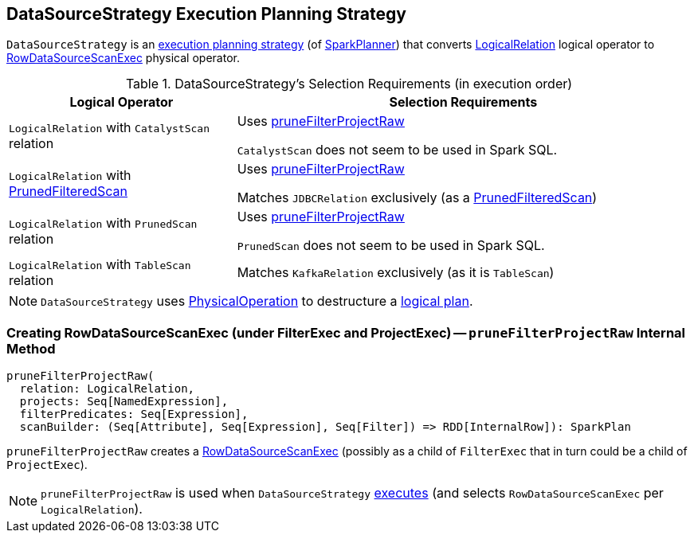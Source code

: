 == [[DataSourceStrategy]] DataSourceStrategy Execution Planning Strategy

`DataSourceStrategy` is an link:spark-sql-SparkStrategy.adoc[execution planning strategy] (of link:spark-sql-SparkPlanner.adoc[SparkPlanner]) that converts link:spark-sql-LogicalPlan-LogicalRelation.adoc[LogicalRelation] logical operator to link:spark-sql-SparkPlan-RowDataSourceScanExec.adoc[RowDataSourceScanExec] physical operator.

[[apply]]
[[selection-requirements]]
.DataSourceStrategy's Selection Requirements (in execution order)
[cols="1,2",options="header",width="100%"]
|===
| Logical Operator
| Selection Requirements

| `LogicalRelation` with `CatalystScan` relation
| Uses <<pruneFilterProjectRaw, pruneFilterProjectRaw>>

`CatalystScan` does not seem to be used in Spark SQL.

| [[PrunedFilteredScan]] `LogicalRelation` with link:spark-sql-PrunedFilteredScan.adoc[PrunedFilteredScan]
| Uses <<pruneFilterProjectRaw, pruneFilterProjectRaw>>

Matches `JDBCRelation` exclusively (as a link:spark-sql-PrunedFilteredScan.adoc[PrunedFilteredScan])

| `LogicalRelation` with `PrunedScan` relation
| Uses <<pruneFilterProjectRaw, pruneFilterProjectRaw>>

`PrunedScan` does not seem to be used in Spark SQL.

| `LogicalRelation` with `TableScan` relation
| Matches `KafkaRelation` exclusively (as it is `TableScan`)
|===

NOTE: `DataSourceStrategy` uses link:spark-sql-SparkStrategy-FileSourceStrategy.adoc#PhysicalOperation[PhysicalOperation] to destructure a link:spark-sql-LogicalPlan.adoc[logical plan].

=== [[pruneFilterProjectRaw]] Creating RowDataSourceScanExec (under FilterExec and ProjectExec) -- `pruneFilterProjectRaw` Internal Method

[source, scala]
----
pruneFilterProjectRaw(
  relation: LogicalRelation,
  projects: Seq[NamedExpression],
  filterPredicates: Seq[Expression],
  scanBuilder: (Seq[Attribute], Seq[Expression], Seq[Filter]) => RDD[InternalRow]): SparkPlan
----

`pruneFilterProjectRaw` creates a link:spark-sql-SparkPlan-RowDataSourceScanExec.adoc[RowDataSourceScanExec] (possibly as a child of `FilterExec` that in turn could be a child of `ProjectExec`).

NOTE: `pruneFilterProjectRaw` is used when `DataSourceStrategy` <<apply, executes>> (and selects `RowDataSourceScanExec` per `LogicalRelation`).
